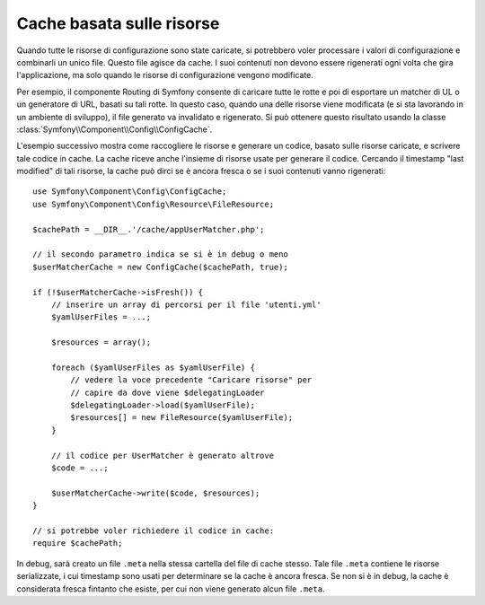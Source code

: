 .. index::
   single: Config; Cache basata sulle risorse

Cache basata sulle risorse
==========================

Quando tutte le risorse di configurazione sono state caricate, si potrebbero voler
processare i valori di configurazione e combinarli un unico file. Questo file agisce da
cache. I suoi contenuti non devono essere rigenerati ogni volta che gira l'applicazione,
ma solo quando le risorse di configurazione vengono modificate.

Per esempio, il componente Routing di Symfony consente di caricare tutte le rotte e poi
di esportare un matcher di UL o un generatore di URL, basati su tali rotte. In questo
caso, quando una delle risorse viene modificata (e si sta lavorando in un ambiente di
sviluppo), il file generato va invalidato e rigenerato.
Si può ottenere questo risultato usando la classe
:class:`Symfony\\Component\\Config\\ConfigCache`.

L'esempio successivo mostra come raccogliere le risorse e generare un codice, basato
sulle risorse caricate, e scrivere tale codice in cache. La cache
riceve anche l'insieme di risorse usate per generare il
codice. Cercando il timestamp "last modified" di tali risorse,
la cache può dirci se è ancora fresca o se i suoi contenuti vanno rigenerati::

    use Symfony\Component\Config\ConfigCache;
    use Symfony\Component\Config\Resource\FileResource;

    $cachePath = __DIR__.'/cache/appUserMatcher.php';

    // il secondo parametro indica se si è in debug o meno
    $userMatcherCache = new ConfigCache($cachePath, true);

    if (!$userMatcherCache->isFresh()) {
        // inserire un array di percorsi per il file 'utenti.yml'
        $yamlUserFiles = ...;

        $resources = array();

        foreach ($yamlUserFiles as $yamlUserFile) {
            // vedere la voce precedente "Caricare risorse" per
            // capire da dove viene $delegatingLoader
            $delegatingLoader->load($yamlUserFile);
            $resources[] = new FileResource($yamlUserFile);
        }

        // il codice per UserMatcher è generato altrove
        $code = ...;

        $userMatcherCache->write($code, $resources);
    }

    // si potrebbe voler richiedere il codice in cache:
    require $cachePath;

In debug, sarà creato un file ``.meta`` nella stessa cartella del file di
cache stesso. Tale file ``.meta``  contiene le risorse serializzate, i cui
timestamp sono usati per determinare se la cache è ancora fresca. Se non si è
in debug, la cache è considerata fresca fintanto che esiste, per cui
non viene generato alcun file ``.meta``.

